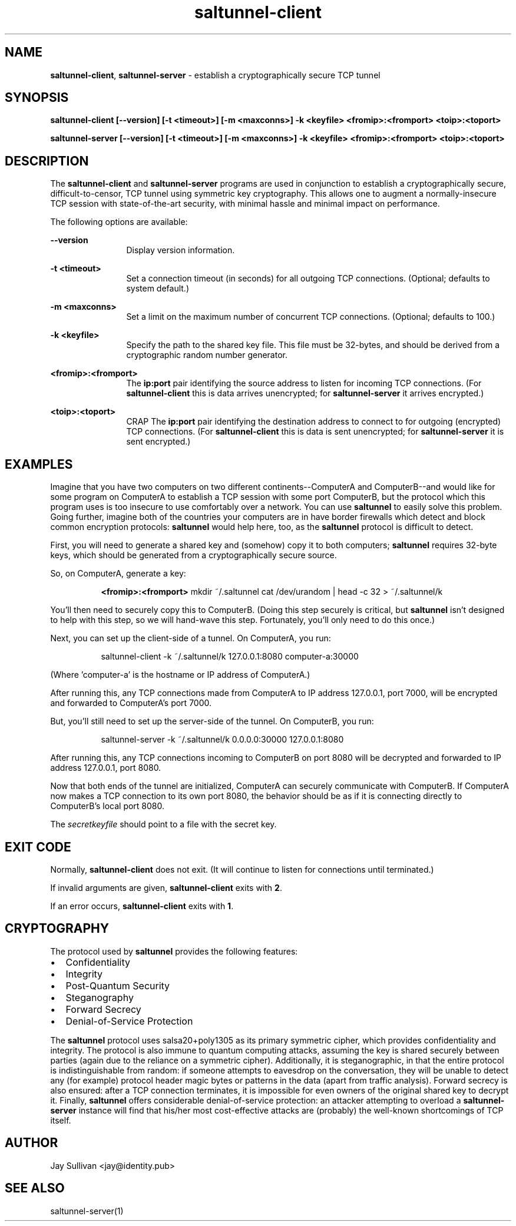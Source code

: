 .TH saltunnel-client 1 "May 2020" "saltunnel" "saltunnel"

.SH NAME
.PP
\fBsaltunnel-client\fP, \fBsaltunnel-server\fP  - establish a cryptographically secure TCP tunnel

.SH SYNOPSIS
.PP
.B saltunnel-client [--version] [-t <timeout>] [-m <maxconns>] -k <keyfile> <fromip>:<fromport> <toip>:<toport>
.PP
.B saltunnel-server [--version] [-t <timeout>] [-m <maxconns>] -k <keyfile> <fromip>:<fromport> <toip>:<toport>

.SH DESCRIPTION
.PP
The \fBsaltunnel-client\fP and \fBsaltunnel-server\fP programs are used in conjunction to establish a cryptographically secure, difficult-to-censor, TCP tunnel using symmetric key cryptography.  This allows one to augment a normally-insecure TCP session with state-of-the-art security, with minimal hassle and minimal impact on performance. 

The following options are available:

    \fB--version\fP 
.RS 12
Display version information.
.RE

    \fB-t <timeout>\fP 
.RS 12
Set a connection timeout (in seconds) for all outgoing TCP connections. (Optional; defaults to system default.)
.RE

    \fB-m <maxconns>\fP 
.RS 12
Set a limit on the maximum number of concurrent TCP connections. (Optional; defaults to 100.)
.RE

    \fB-k <keyfile>\fP 
.RS 12
Specify the path to the shared key file. This file must be 32-bytes, and should be derived from a cryptographic random number generator.
.RE

    \fB<fromip>:<fromport>\fP 
.RS 12
The \fBip:port\fP pair identifying the source address to listen for incoming TCP connections. (For \fBsaltunnel-client\fP this is data arrives unencrypted; for \fBsaltunnel-server\fP it arrives encrypted.)
.RE

    \fB<toip>:<toport>\fP 
.RS 12
CRAP The \fBip:port\fP pair identifying the destination address to connect to for outgoing (encrypted) TCP connections. (For \fBsaltunnel-client\fP this is data is sent unencrypted; for \fBsaltunnel-server\fP it is sent encrypted.)
.RE


.SH EXAMPLES

Imagine that you have two computers on two different continents--ComputerA and ComputerB--and would like for some program on ComputerA to establish a TCP session with some port ComputerB, but the protocol which this program uses is too insecure to use comfortably over a network. You can use \fBsaltunnel\fP to easily solve this problem. Going further, imagine both of the countries your computers are in have border firewalls which detect and block common encryption protocols: \fBsaltunnel\fP would help here, too, as the \fBsaltunnel\fP protocol is difficult to detect.

First, you will need to generate a shared key and (somehow) copy it to both computers; \fBsaltunnel\fP requires 32-byte keys, which should be generated from a cryptographically secure source. 

So, on ComputerA, generate a key:

.RS 8
\fB<fromip>:<fromport>\fP 
mkdir ~/.saltunnel
cat /dev/urandom | head -c 32 > ~/.saltunnel/k
.RE

You'll then need to securely copy this to ComputerB.  (Doing this step securely is critical, but \fBsaltunnel\fP isn't designed to help with this step, so we will hand-wave this step. Fortunately, you'll only need to do this once.)

Next, you can set up the client-side of a tunnel. On ComputerA, you run:

.RS 8
saltunnel-client -k ~/.saltunnel/k 127.0.0.1:8080 computer-a:30000
.RE

(Where 'computer-a' is the hostname or IP address of ComputerA.)

After running this, any TCP connections made from ComputerA to IP address 127.0.0.1, port 7000, will be encrypted and forwarded to ComputerA's port 7000.

But, you'll still need to set up the server-side of the tunnel.  On ComputerB, you run:

.RS 8
saltunnel-server -k ~/.saltunnel/k 0.0.0.0:30000 127.0.0.1:8080
.RE

After running this, any TCP connections incoming to ComputerB on port 8080 will be decrypted and forwarded to IP address 127.0.0.1, port 8080.

Now that both ends of the tunnel are initialized, ComputerA can securely communicate with ComputerB. If ComputerA now makes a TCP connection to its own port 8080, the behavior should be as if it is connecting directly to ComputerB's local port 8080.

.PP
The \fIsecretkeyfile\fP should point to a file with the secret key.
.SH EXIT CODE
.PP
Normally, \fBsaltunnel-client\fP does not exit. (It will continue to listen for connections until terminated.)
.PP
If invalid arguments are given, \fBsaltunnel-client\fP exits with \fB2\fP.
.PP
If an error occurs, \fBsaltunnel-client\fP exits with \fB1\fP.
.SH CRYPTOGRAPHY
.PP
The protocol used by \fBsaltunnel\fP provides the following features:

.IP \[bu] 2
Confidentiality
.IP \[bu]
Integrity
.IP \[bu]
Post-Quantum Security
.IP \[bu]
Steganography
.IP \[bu]
Forward Secrecy
.IP \[bu]
Denial-of-Service Protection

.PP
The \fBsaltunnel\fP protocol uses salsa20+poly1305 as its primary symmetric cipher, which provides confidentiality and integrity. The protocol is also immune to quantum computing attacks, assuming the key is shared securely between parties (again due to the reliance on a symmetric cipher).  Additionally, it is steganographic, in that the entire protocol is indistinguishable from random: if someone attempts to eavesdrop on the conversation, they will be unable to detect any (for example) protocol header magic bytes or patterns in the data (apart from traffic analysis). Forward secrecy is also ensured: after a TCP connection terminates, it is impossible for even owners of the original shared key to decrypt it. Finally, \fBsaltunnel\fP offers considerable denial-of-service protection: an attacker attempting to overload a \fBsaltunnel-server\fP instance will find that his/her most cost-effective attacks are (probably) the well-known shortcomings of TCP itself.

.SH AUTHOR
Jay Sullivan <jay@identity.pub>
.SH "SEE ALSO"
saltunnel-server(1)
